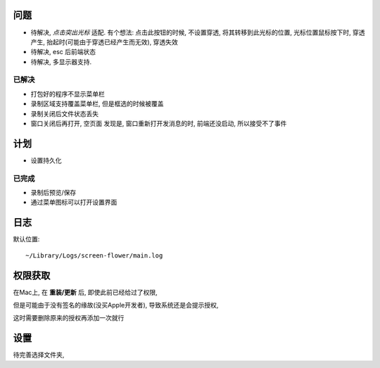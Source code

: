 

问题
==========


- 待解决, `点击突出光标` 适配.
  有个想法: 点击此按钮的时候, 不设置穿透, 将其转移到此光标的位置,
  光标位置鼠标按下时, 穿透产生, 抬起时(可能由于穿透已经产生而无效), 穿透失效 

- 待解决, esc 后前端状态

- 待解决, 多显示器支持. 


已解决
----------

- 打包好的程序不显示菜单栏

- 录制区域支持覆盖菜单栏, 但是框选的时候被覆盖

- 录制关闭后文件状态丢失

- 窗口关闭后再打开, 空页面
  发现是, 窗口重新打开发消息的时, 前端还没启动,
  所以接受不了事件

计划
==========

- 设置持久化

已完成
-----------

- 录制后预览/保存
- 通过菜单图标可以打开设置界面

日志
========

默认位置::

  ~/Library/Logs/screen-flower/main.log

权限获取
==========

在Mac上, 在 **重装/更新** 后,
即使此前已经给过了权限,

.. 即使有时候已经正常获取了权限,

但是可能由于没有签名的缘故(没买Apple开发者),
导致系统还是会提示授权, 

这时需要删除原来的授权再添加一次就行

设置
==========

待完善选择文件夹, 




